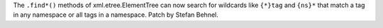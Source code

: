 The ``.find*()`` methods of xml.etree.ElementTree can now search for
wildcards like ``{*}tag`` and ``{ns}*`` that match a tag in any namespace
or all tags in a namespace.  Patch by Stefan Behnel.
